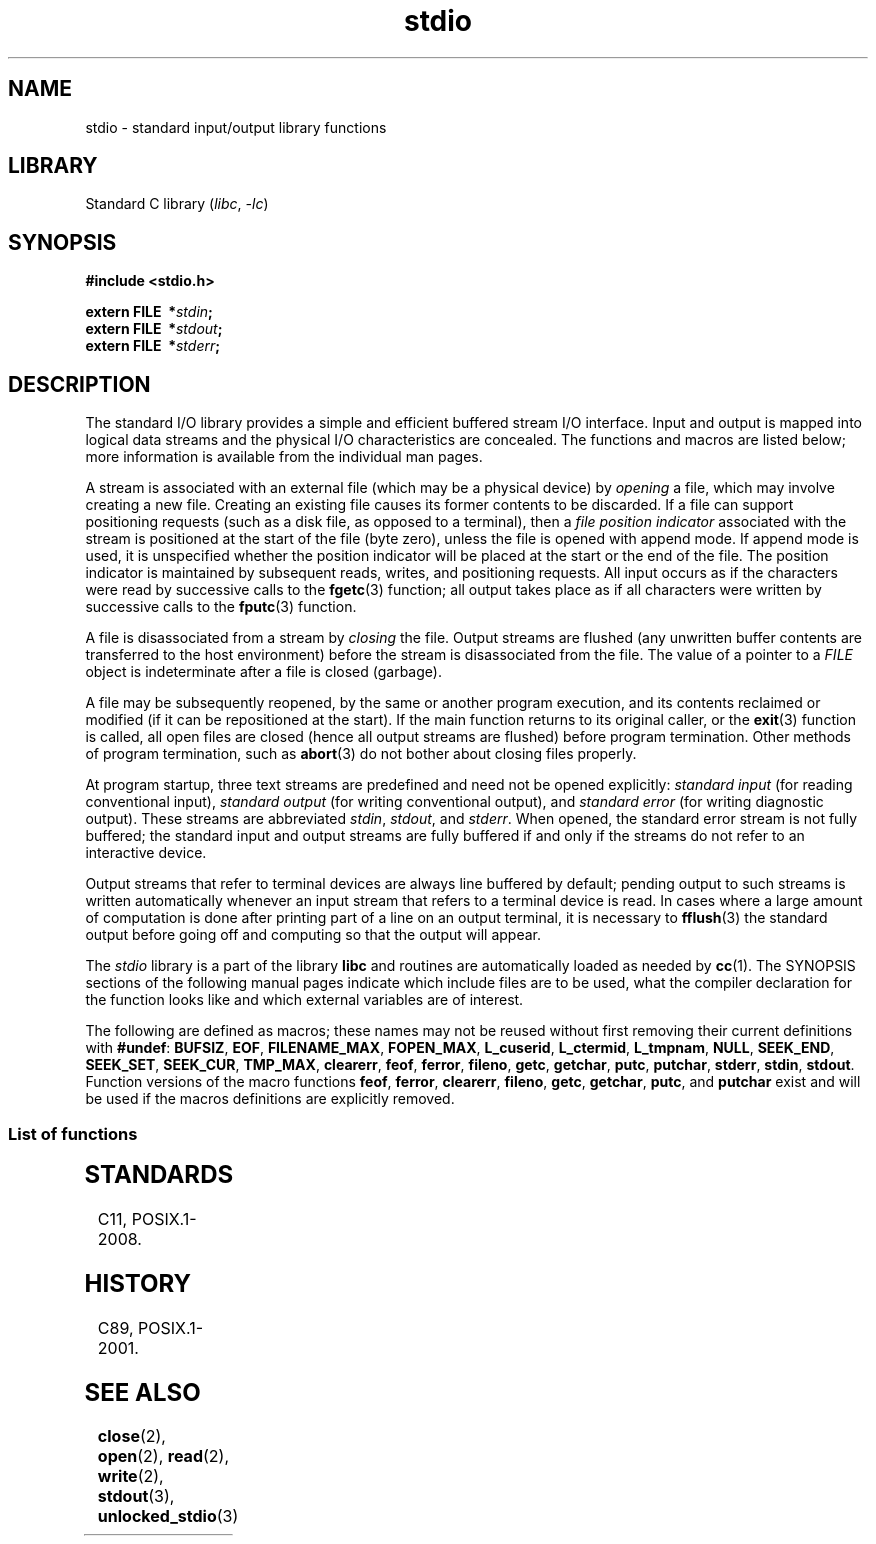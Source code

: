 '\" t
.\" Copyright 1990-1991, Regents of the University of California.
.\" Copyright, The authors of the Linux man-pages project
.\"
.\" SPDX-License-Identifier: BSD-4-Clause-UC
.\"
.TH stdio 3 (date) "Linux man-pages (unreleased)"
.SH NAME
stdio \- standard input/output library functions
.SH LIBRARY
Standard C library
.RI ( libc ,\~ \-lc )
.SH SYNOPSIS
.nf
.B #include <stdio.h>
.P
.BI extern\~FILE\~\~* stdin ;
.BI extern\~FILE\~\~* stdout ;
.BI extern\~FILE\~\~* stderr ;
.fi
.SH DESCRIPTION
The standard I/O library provides a simple and efficient buffered stream
I/O interface.
Input and output is mapped into logical data streams and the
physical I/O characteristics are concealed.
The functions and macros are
listed below; more information is available from the individual man pages.
.P
A stream is associated with an external file (which may be a physical
device) by
.I opening
a file, which may involve creating a new file.
Creating an existing file
causes its former contents to be discarded.
If a file can support positioning requests (such as a disk file,
as opposed to a terminal), then a
.I file position indicator
associated with the stream is positioned at the start of the file (byte
zero), unless the file is opened with append mode.
If append mode is used,
it is unspecified whether the position indicator will be placed at the
start or the end of the file.
The position indicator is maintained by
subsequent reads, writes, and positioning requests.
All input occurs as if the characters were read by successive calls to the
.BR fgetc (3)
function; all output takes place as if all characters were written by
successive calls to the
.BR fputc (3)
function.
.P
A file is disassociated from a stream by
.I closing
the file.
Output streams are flushed (any unwritten buffer contents are
transferred to the host environment) before the stream is disassociated from
the file.
The value of a pointer to a
.I FILE
object is indeterminate after a file is closed (garbage).
.P
A file may be subsequently reopened, by the same or another program
execution, and its contents reclaimed or modified (if it can be
repositioned at the start).
If the main function returns to its original
caller, or the
.BR exit (3)
function is called, all open files are closed (hence all output streams are
flushed) before program termination.
Other methods of program termination,
such as
.BR abort (3)
do not bother about closing files properly.
.P
At program startup, three text streams are predefined and need not be
opened explicitly:
.I standard input
(for reading conventional input),
.I standard output
(for writing conventional output), and
.I standard error
(for writing diagnostic output).
These streams are abbreviated
.IR stdin ,
.IR stdout ,
and
.IR stderr .
When opened, the standard error stream is not fully buffered; the standard
input and output streams are fully buffered if and only if the streams do
not refer to an interactive device.
.P
Output streams that refer to terminal devices are always line buffered by
default; pending output to such streams is written automatically whenever
an input stream that refers to a terminal device is read.
In cases where a
large amount of computation is done after printing part of a line on an
output terminal, it is necessary to
.BR fflush (3)
the standard output before going off and computing so that the output will
appear.
.P
The
.I stdio
library is a part of the library
.B libc
and routines are automatically loaded as needed by
.BR cc (1).
The
SYNOPSIS
sections of the following manual pages indicate which include files are to
be used, what the compiler declaration for the function looks like and
which external variables are of interest.
.P
The following are defined as macros; these names may not be reused without
first removing their current definitions with
.BR #undef :
.BR BUFSIZ ,
.BR EOF ,
.BR FILENAME_MAX ,
.BR FOPEN_MAX ,
.BR L_cuserid ,
.BR L_ctermid ,
.BR L_tmpnam ,
.BR NULL ,
.BR SEEK_END ,
.BR SEEK_SET ,
.BR SEEK_CUR ,
.BR TMP_MAX ,
.BR clearerr ,
.BR feof ,
.BR ferror ,
.BR fileno ,
.\" Not on Linux: .BR fropen ,
.\" Not on Linux: .BR fwopen ,
.BR getc ,
.BR getchar ,
.BR putc ,
.BR putchar ,
.BR stderr ,
.BR stdin ,
.BR stdout .
Function versions of the macro functions
.BR feof ,
.BR ferror ,
.BR clearerr ,
.BR fileno ,
.BR getc ,
.BR getchar ,
.BR putc ,
and
.B putchar
exist and will be used if the macros definitions are explicitly removed.
.SS List of functions
.TS
;
lb lbx
l l.
Function	Description
_
T{
.BR clearerr (3)
T}	T{
check and reset stream status
T}
T{
.BR fclose (3)
T}	T{
close a stream
T}
T{
.BR fdopen (3)
T}	T{
stream open functions
T}
T{
.BR feof (3)
T}	T{
check and reset stream status
T}
T{
.BR ferror (3)
T}	T{
check and reset stream status
T}
T{
.BR fflush (3)
T}	T{
flush a stream
T}
T{
.BR fgetc (3)
T}	T{
get next character or word from input stream
T}
T{
.BR fgetpos (3)
T}	T{
reposition a stream
T}
T{
.BR fgets (3)
T}	T{
get a line from a stream
T}
T{
.BR fileno (3)
T}	T{
return the integer descriptor of the argument stream
T}
T{
.BR fmemopen (3)
T}	T{
open memory as stream
T}
T{
.BR fopen (3)
T}	T{
stream open functions
T}
T{
.BR fopencookie (3)
T}	T{
open a custom stream
T}
T{
.BR fprintf (3)
T}	T{
formatted output conversion
T}
T{
.BR fpurge (3)
T}	T{
flush a stream
T}
T{
.BR fputc (3)
T}	T{
output a character or word to a stream
T}
T{
.BR fputs (3)
T}	T{
output a line to a stream
T}
T{
.BR fread (3)
T}	T{
binary stream input/output
T}
T{
.BR freopen (3)
T}	T{
stream open functions
T}
T{
.BR fscanf (3)
T}	T{
input format conversion
T}
T{
.BR fseek (3)
T}	T{
reposition a stream
T}
T{
.BR fsetpos (3)
T}	T{
reposition a stream
T}
T{
.BR ftell (3)
T}	T{
reposition a stream
T}
T{
.BR fwrite (3)
T}	T{
binary stream input/output
T}
T{
.BR getc (3)
T}	T{
get next character or word from input stream
T}
T{
.BR getchar (3)
T}	T{
get next character or word from input stream
T}
T{
.BR gets (3)
T}	T{
get a line from a stream
T}
T{
.BR getw (3)
T}	T{
get next character or word from input stream
T}
T{
.BR mktemp (3)
T}	T{
make temporary filename (unique)
T}
T{
.BR open_memstream (3)
T}	T{
open a dynamic memory buffer stream
T}
T{
.BR open_wmemstream (3)
T}	T{
open a dynamic memory buffer stream
T}
T{
.BR perror (3)
T}	T{
system error messages
T}
T{
.BR printf (3)
T}	T{
formatted output conversion
T}
T{
.BR putc (3)
T}	T{
output a character or word to a stream
T}
T{
.BR putchar (3)
T}	T{
output a character or word to a stream
T}
T{
.BR puts (3)
T}	T{
output a line to a stream
T}
T{
.BR putw (3)
T}	T{
output a character or word to a stream
T}
T{
.BR remove (3)
T}	T{
remove directory entry
T}
T{
.BR rewind (3)
T}	T{
reposition a stream
T}
T{
.BR scanf (3)
T}	T{
input format conversion
T}
T{
.BR setbuf (3)
T}	T{
stream buffering operations
T}
T{
.BR setbuffer (3)
T}	T{
stream buffering operations
T}
T{
.BR setlinebuf (3)
T}	T{
stream buffering operations
T}
T{
.BR setvbuf (3)
T}	T{
stream buffering operations
T}
T{
.BR sprintf (3)
T}	T{
formatted output conversion
T}
T{
.BR sscanf (3)
T}	T{
input format conversion
T}
T{
.BR strerror (3)
T}	T{
system error messages
T}
T{
.BR sys_errlist (3)
T}	T{
system error messages
T}
T{
.BR sys_nerr (3)
T}	T{
system error messages
T}
T{
.BR tempnam (3)
T}	T{
temporary file routines
T}
T{
.BR tmpfile (3)
T}	T{
temporary file routines
T}
T{
.BR tmpnam (3)
T}	T{
temporary file routines
T}
T{
.BR ungetc (3)
T}	T{
un-get character from input stream
T}
T{
.BR vfprintf (3)
T}	T{
formatted output conversion
T}
T{
.BR vfscanf (3)
T}	T{
input format conversion
T}
T{
.BR vprintf (3)
T}	T{
formatted output conversion
T}
T{
.BR vscanf (3)
T}	T{
input format conversion
T}
T{
.BR vsprintf (3)
T}	T{
formatted output conversion
T}
T{
.BR vsscanf (3)
T}	T{
input format conversion
T}
.TE
.SH STANDARDS
C11, POSIX.1-2008.
.SH HISTORY
C89, POSIX.1-2001.
.SH SEE ALSO
.BR close (2),
.BR open (2),
.BR read (2),
.BR write (2),
.BR stdout (3),
.BR unlocked_stdio (3)
